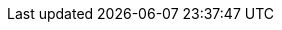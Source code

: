 :php-api-link: http://docs.couchbase.com/sdk-api/couchbase-php-client-3.0.0/files/couchbase.html
:php-current-version: 3.0.0
:version-server: 6.5
